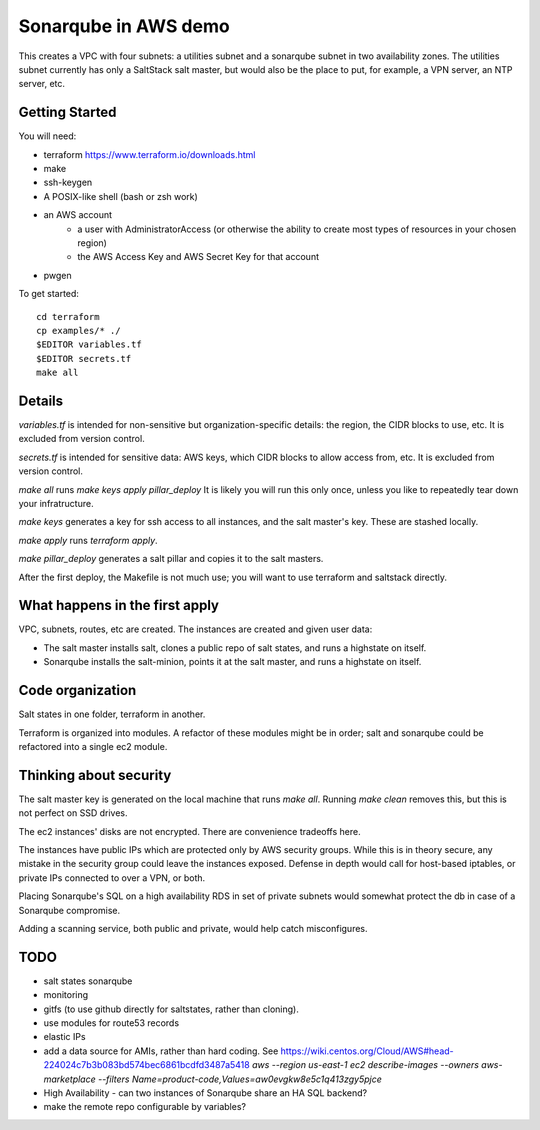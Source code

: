 =====================
Sonarqube in AWS demo
=====================

This creates a VPC with four subnets: 
a utilities subnet and a sonarqube subnet in two availability zones.
The utilities subnet currently has only a SaltStack salt master,
but would also be the place to put, for example,
a VPN server, an NTP server, etc.

Getting Started
===============

You will need:

* terraform https://www.terraform.io/downloads.html
* make
* ssh-keygen 
* A POSIX-like shell (bash or zsh work)
* an AWS account
   - a user with AdministratorAccess
     (or otherwise the ability to create most types of resources in your chosen region)
   - the AWS Access Key and AWS Secret Key for that account
* pwgen

To get started::

    cd terraform 
    cp examples/* ./
    $EDITOR variables.tf
    $EDITOR secrets.tf
    make all

Details
=======

`variables.tf` is intended for non-sensitive but organization-specific 
details:
the region, the CIDR blocks to use, etc.
It is excluded from version control.

`secrets.tf` is intended for sensitive data:
AWS keys, which CIDR blocks to allow access from, etc.
It is excluded from version control.

`make all` runs `make keys apply pillar_deploy`
It is likely you will run this only once,
unless you like to repeatedly tear down your infratructure.

`make keys` generates a key for ssh access to all instances,
and the salt master's key.
These are stashed locally.

`make apply` runs `terraform apply`.

`make pillar_deploy` generates a salt pillar
and copies it to the salt masters. 

After the first deploy,
the Makefile is not much use;
you will want to use terraform and saltstack directly.

What happens in the first apply
===============================

VPC, subnets, routes, etc are created.
The instances are created and given user data:

* The salt master installs salt,
  clones a public repo of salt states, 
  and runs a highstate on itself.
* Sonarqube installs the salt-minion,
  points it at the salt master,
  and runs a highstate on itself.

Code organization
=================

Salt states in one folder, 
terraform in another.

Terraform is organized into modules. 
A refactor of these modules might be in order;
salt and sonarqube could be refactored into a single ec2 module.

Thinking about security
=======================

The salt master key is generated on the local machine that runs `make all`.
Running `make clean` removes this,
but this is not perfect on SSD drives. 

The ec2 instances' disks are not encrypted. 
There are convenience tradeoffs here.

The instances have public IPs which are protected only by AWS security groups.
While this is in theory secure, 
any mistake in the security group could leave the instances exposed. 
Defense in depth would call for
host-based iptables, 
or private IPs connected to over a VPN,
or both.

Placing Sonarqube's SQL on a high availability RDS in set of private subnets
would somewhat protect the db in case of a Sonarqube compromise.

Adding a scanning service,
both public and private,
would help catch misconfigures.

TODO
====

* salt states sonarqube
* monitoring
* gitfs (to use github directly for saltstates, rather than cloning).
* use modules for route53 records
* elastic IPs
* add a data source for AMIs, rather than hard coding. See
  https://wiki.centos.org/Cloud/AWS#head-224024c7b3b083bd574bec6861bcdfd3487a5418
  `aws --region us-east-1 ec2 describe-images --owners aws-marketplace --filters Name=product-code,Values=aw0evgkw8e5c1q413zgy5pjce`
* High Availability - can two instances of Sonarqube share an HA SQL backend?
* make the remote repo configurable by variables?


